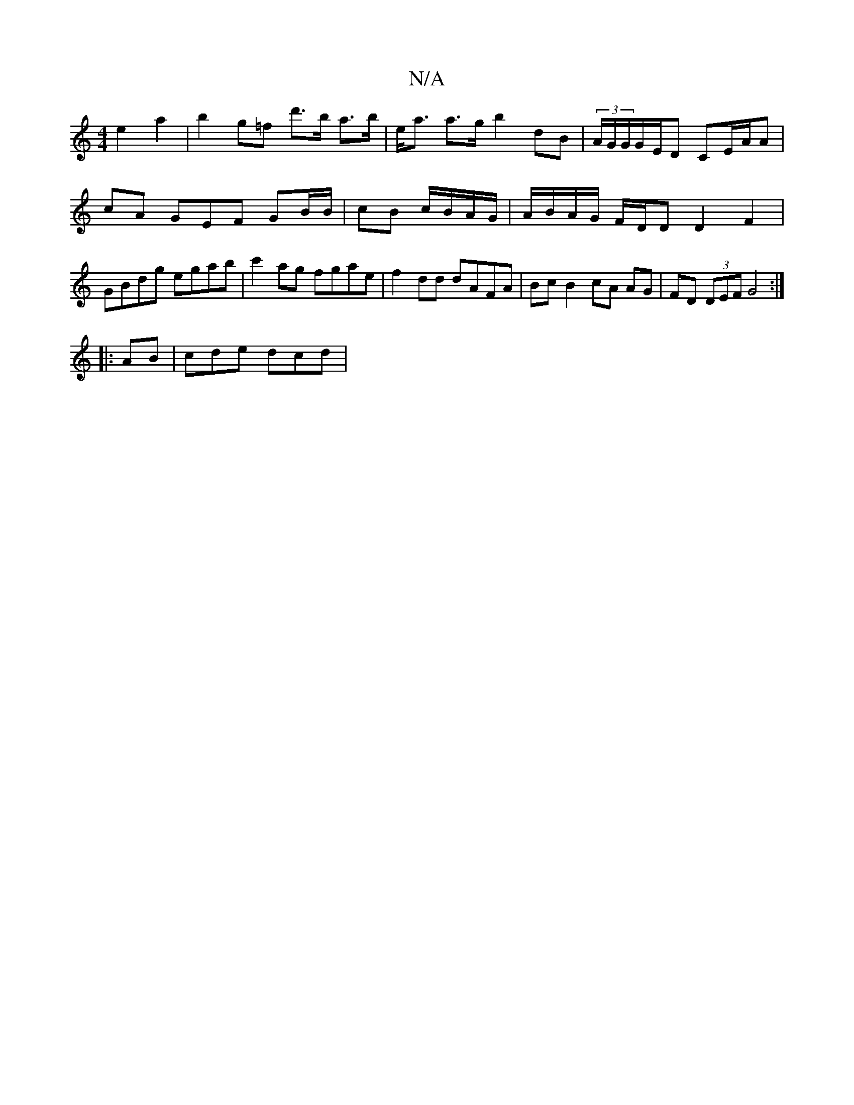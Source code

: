 X:1
T:N/A
M:4/4
R:N/A
K:Cmajor
 e2 a2 | b2 g=f d'>b a>b | e<a a>g b2 dB | (3A/G/G/G/E/D CE/A/A | cA GEF GB/B/ | cB c/B/A/G/ | A/B/A/G/ F/D/D D2 F2 | GBdg egab | c'2ag fgae | f2dd dAFA | Bc B2 cA AG | FD (3DEF G4:|
|: AB | cde dcd |